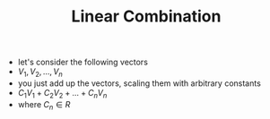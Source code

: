 #+TITLE: Linear Combination
- let's consider the following vectors
- $V_1, V_2, \dots, V_n$
- you just add up the vectors, scaling them with arbitrary constants
- $C_1 V_1 + C_2 V_2 + \dots + C_n V_n$
- where $C_n \in R$
